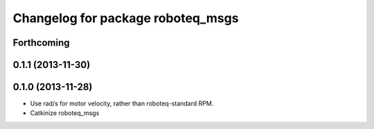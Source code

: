 ^^^^^^^^^^^^^^^^^^^^^^^^^^^^^^^^^^
Changelog for package roboteq_msgs
^^^^^^^^^^^^^^^^^^^^^^^^^^^^^^^^^^

Forthcoming
-----------

0.1.1 (2013-11-30)
------------------

0.1.0 (2013-11-28)
------------------
* Use rad/s for motor velocity, rather than roboteq-standard RPM.
* Catkinize roboteq_msgs

